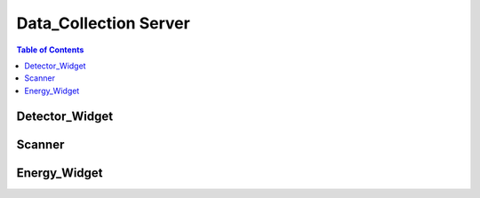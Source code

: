 .. _Data_Collection_Server:

Data_Collection Server
======================

.. contents:: Table of Contents
   :depth: 2

.. _Detector_Widger:

Detector_Widget
***************

.. _Scanner:

Scanner
*******

.. _Energy_Widget:

Energy_Widget
*************

